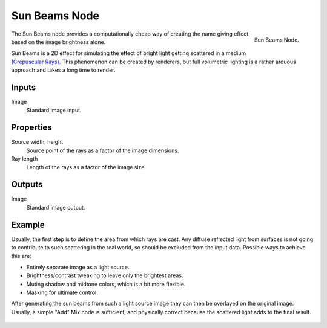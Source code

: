 .. _bpy.types.CompositorNodeSunBeams:

**************
Sun Beams Node
**************

.. figure:: /images/compositing_node-types_CompositorNodeSunBeams.png
   :align: right

   Sun Beams Node.

The Sun Beams node provides a computationally cheap way of
creating the name giving effect based on the image brightness alone.

Sun Beams is a 2D effect for simulating the effect of bright light getting scattered in a medium
`(Crepuscular Rays) <https://en.wikipedia.org/wiki/Crepuscular_rays>`__.
This phenomenon can be created by renderers, but full volumetric lighting is
a rather arduous approach and takes a long time to render.


Inputs
======

Image
   Standard image input.


Properties
==========

Source width, height
   Source point of the rays as a factor of the image dimensions.
Ray length
   Length of the rays as a factor of the image size.


Outputs
=======

Image
   Standard image output.


Example
=======

Usually, the first step is to define the area from which rays are cast.
Any diffuse reflected light from surfaces is not going to contribute to such scattering in the real world,
so should be excluded from the input data.
Possible ways to achieve this are:

- Entirely separate image as a light source.
- Brightness/contrast tweaking to leave only the brightest areas.
- Muting shadow and midtone colors, which is a bit more flexible.
- Masking for ultimate control.

After generating the sun beams from such a light source image they can then be overlayed on the original image.
Usually, a simple "Add" Mix node is sufficient,
and physically correct because the scattered light adds to the final result.

.. figure:: /images/compositing_types_filter_sun-beams_example.jpg
   :width: 400px
